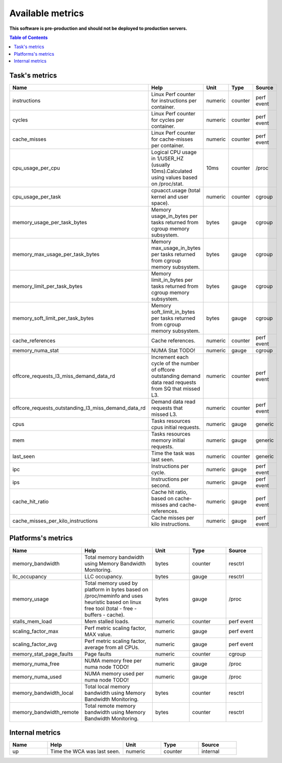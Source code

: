 
================================
Available metrics
================================

**This software is pre-production and should not be deployed to production servers.**

.. contents:: Table of Contents

Task's metrics
==============
.. csv-table::
	:header: "Name", "Help", "Unit", "Type", "Source"
	:widths: 10, 20, 10, 10, 10

	"instructions", "Linux Perf counter for instructions per container.", "numeric", "counter", "perf event"
	"cycles", "Linux Perf counter for cycles per container.", "numeric", "counter", "perf event"
	"cache_misses", "Linux Perf counter for cache-misses per container.", "numeric", "counter", "perf event"
	"cpu_usage_per_cpu", "Logical CPU usage in 1/USER_HZ (usually 10ms).Calculated using values based on /proc/stat.", "10ms", "counter", "/proc"
	"cpu_usage_per_task", "cpuacct.usage (total kernel and user space).", "numeric", "counter", "cgroup"
	"memory_usage_per_task_bytes", "Memory usage_in_bytes per tasks returned from cgroup memory subsystem.", "bytes", "gauge", "cgroup"
	"memory_max_usage_per_task_bytes", "Memory max_usage_in_bytes per tasks returned from cgroup memory subsystem.", "bytes", "gauge", "cgroup"
	"memory_limit_per_task_bytes", "Memory limit_in_bytes per tasks returned from cgroup memory subsystem.", "bytes", "gauge", "cgroup"
	"memory_soft_limit_per_task_bytes", "Memory soft_limit_in_bytes per tasks returned from cgroup memory subsystem.", "bytes", "gauge", "cgroup"
	"cache_references", "Cache references.", "numeric", "counter", "perf event"
	"memory_numa_stat", "NUMA Stat TODO!", "numeric", "gauge", "cgroup"
	"offcore_requests_l3_miss_demand_data_rd", "Increment each cycle of the number of offcore outstanding demand data read requests from SQ that missed L3.", "numeric", "counter", "perf event"
	"offcore_requests_outstanding_l3_miss_demand_data_rd", "Demand data read requests that missed L3.", "numeric", "counter", "perf event"
	"cpus", "Tasks resources cpus initial requests.", "numeric", "gauge", "generic"
	"mem", "Tasks resources memory initial requests.", "numeric", "gauge", "generic"
	"last_seen", "Time the task was last seen.", "numeric", "counter", "generic"
	"ipc", "Instructions per cycle.", "numeric", "gauge", "perf event"
	"ips", "Instructions per second.", "numeric", "gauge", "perf event"
	"cache_hit_ratio", "Cache hit ratio, based on cache-misses and cache-references.", "numeric", "gauge", "perf event"
	"cache_misses_per_kilo_instructions", "Cache misses per kilo instructions.", "numeric", "gauge", "perf event"
Platforms's metrics
===================
.. csv-table::
	:header: "Name", "Help", "Unit", "Type", "Source"
	:widths: 10, 20, 10, 10, 10

	"memory_bandwidth", "Total memory bandwidth using Memory Bandwidth Monitoring.", "bytes", "counter", "resctrl"
	"llc_occupancy", "LLC occupancy.", "bytes", "gauge", "resctrl"
	"memory_usage", "Total memory used by platform in bytes based on /proc/meminfo and uses heuristic based on linux free tool (total - free - buffers - cache).", "bytes", "gauge", "/proc"
	"stalls_mem_load", "Mem stalled loads.", "numeric", "counter", "perf event"
	"scaling_factor_max", "Perf metric scaling factor, MAX value.", "numeric", "gauge", "perf event"
	"scaling_factor_avg", "Perf metric scaling factor, average from all CPUs.", "numeric", "gauge", "perf event"
	"memory_stat_page_faults", "Page faults", "numeric", "counter", "cgroup"
	"memory_numa_free", "NUMA memory free per numa node TODO!", "numeric", "gauge", "/proc"
	"memory_numa_used", "NUMA memory used per numa node TODO!", "numeric", "gauge", "/proc"
	"memory_bandwidth_local", "Total local memory bandwidth using Memory Bandwidth Monitoring.", "bytes", "counter", "resctrl"
	"memory_bandwidth_remote", "Total remote memory bandwidth using Memory Bandwidth Monitoring.", "bytes", "counter", "resctrl"
Internal metrics
================
.. csv-table::
	:header: "Name", "Help", "Unit", "Type", "Source"
	:widths: 10, 20, 10, 10, 10

	"up", "Time the WCA was last seen.", "numeric", "counter", "internal"